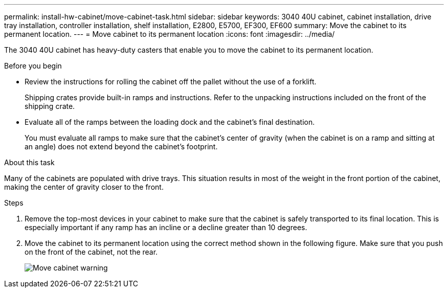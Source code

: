 ---
permalink: install-hw-cabinet/move-cabinet-task.html
sidebar: sidebar
keywords: 3040 40U cabinet, cabinet installation, drive tray installation, controller installation, shelf installation, E2800, E5700, EF300, EF600
summary: Move the cabinet to its permanent location.
---
= Move cabinet to its permanent location
:icons: font
:imagesdir: ../media/

[.lead]
The 3040 40U cabinet has heavy-duty casters that enable you to move the cabinet to its permanent location.

.Before you begin

* Review the instructions for rolling the cabinet off the pallet without the use of a forklift.
+
Shipping crates provide built-in ramps and instructions. Refer to the unpacking instructions included on the front of the shipping crate.

* Evaluate all of the ramps between the loading dock and the cabinet's final destination.
+
You must evaluate all ramps to make sure that the cabinet's center of gravity (when the cabinet is on a ramp and sitting at an angle) does not extend beyond the cabinet's footprint.

.About this task
Many of the cabinets are populated with drive trays. This situation results in most of the weight in the front portion of the cabinet, making the center of gravity closer to the front.

.Steps

. Remove the top-most devices in your cabinet to make sure that the cabinet is safely transported to its final location. This is especially important if any ramp has an incline or a decline greater than 10 degrees.
. Move the cabinet to its permanent location using the correct method shown in the following figure. Make sure that you push on the front of the cabinet, not the rear.
+
image::../media/83004_01.gif["Move cabinet warning" ]
